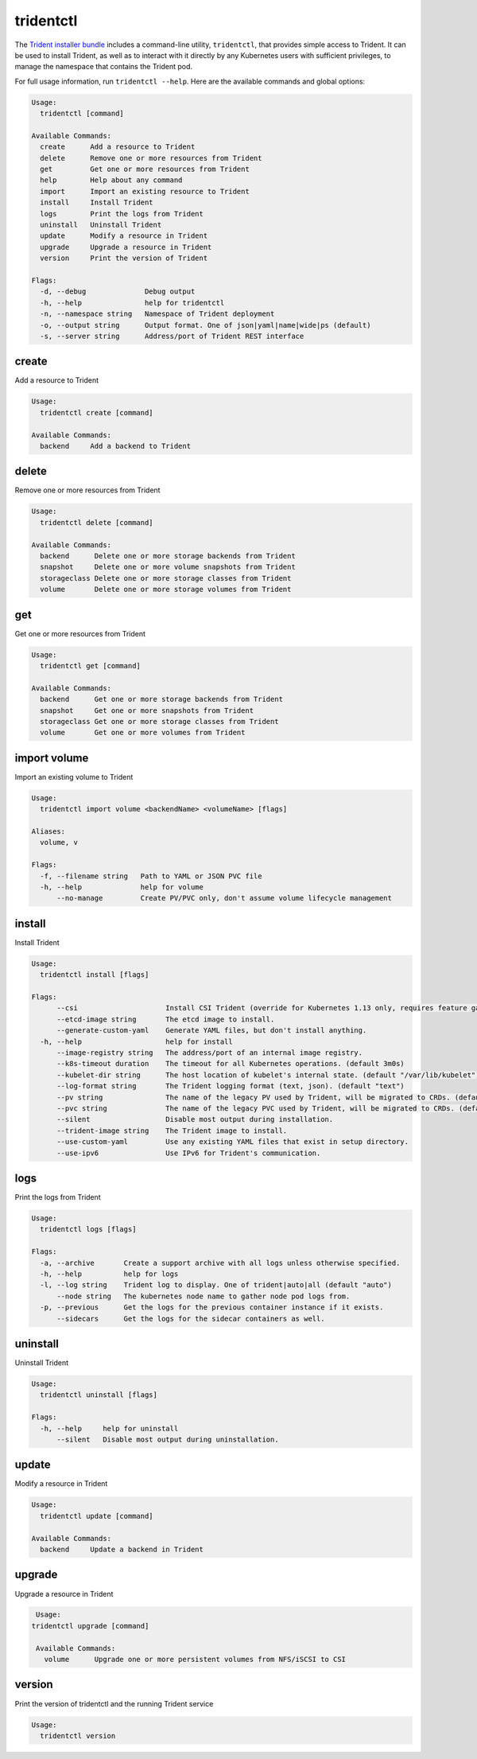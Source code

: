 ##########
tridentctl
##########

The `Trident installer bundle`_ includes a command-line utility, ``tridentctl``,
that provides simple access to Trident. It can be used to install Trident, as
well as to interact with it directly by any Kubernetes users with sufficient
privileges, to manage the namespace that contains the Trident pod.

.. _Trident installer bundle: https://github.com/NetApp/trident/releases

For full usage information, run ``tridentctl --help``. Here are the available
commands and global options:

.. code-block:: console

  Usage:
    tridentctl [command]

  Available Commands:
    create      Add a resource to Trident
    delete      Remove one or more resources from Trident
    get         Get one or more resources from Trident
    help        Help about any command
    import      Import an existing resource to Trident
    install     Install Trident
    logs        Print the logs from Trident
    uninstall   Uninstall Trident
    update      Modify a resource in Trident
    upgrade     Upgrade a resource in Trident
    version     Print the version of Trident

  Flags:
    -d, --debug              Debug output
    -h, --help               help for tridentctl
    -n, --namespace string   Namespace of Trident deployment
    -o, --output string      Output format. One of json|yaml|name|wide|ps (default)
    -s, --server string      Address/port of Trident REST interface

create
------

Add a resource to Trident

.. code-block:: console

  Usage:
    tridentctl create [command]

  Available Commands:
    backend     Add a backend to Trident

delete
------

Remove one or more resources from Trident

.. code-block:: console

  Usage:
    tridentctl delete [command]

  Available Commands:
    backend      Delete one or more storage backends from Trident
    snapshot     Delete one or more volume snapshots from Trident    
    storageclass Delete one or more storage classes from Trident
    volume       Delete one or more storage volumes from Trident

get
---

Get one or more resources from Trident

.. code-block:: console

  Usage:
    tridentctl get [command]

  Available Commands:
    backend      Get one or more storage backends from Trident
    snapshot     Get one or more snapshots from Trident
    storageclass Get one or more storage classes from Trident
    volume       Get one or more volumes from Trident

import volume
-------------
Import an existing volume to Trident

.. code-block:: console

  Usage:
    tridentctl import volume <backendName> <volumeName> [flags]

  Aliases:
    volume, v

  Flags:
    -f, --filename string   Path to YAML or JSON PVC file
    -h, --help              help for volume
        --no-manage         Create PV/PVC only, don't assume volume lifecycle management

install
-------

Install Trident

.. code-block:: console

  Usage:
    tridentctl install [flags]

  Flags:
        --csi                     Install CSI Trident (override for Kubernetes 1.13 only, requires feature gates).
        --etcd-image string       The etcd image to install.
        --generate-custom-yaml    Generate YAML files, but don't install anything.
    -h, --help                    help for install
        --image-registry string   The address/port of an internal image registry.
        --k8s-timeout duration    The timeout for all Kubernetes operations. (default 3m0s)
        --kubelet-dir string      The host location of kubelet's internal state. (default "/var/lib/kubelet")
        --log-format string       The Trident logging format (text, json). (default "text")
        --pv string               The name of the legacy PV used by Trident, will be migrated to CRDs. (default "trident")
        --pvc string              The name of the legacy PVC used by Trident, will be migrated to CRDs. (default "trident")
        --silent                  Disable most output during installation.
        --trident-image string    The Trident image to install.
        --use-custom-yaml         Use any existing YAML files that exist in setup directory.
        --use-ipv6                Use IPv6 for Trident's communication.

logs
----

Print the logs from Trident

.. code-block:: console

  Usage:
    tridentctl logs [flags]

  Flags:
    -a, --archive       Create a support archive with all logs unless otherwise specified.
    -h, --help          help for logs
    -l, --log string    Trident log to display. One of trident|auto|all (default "auto")
        --node string   The kubernetes node name to gather node pod logs from.
    -p, --previous      Get the logs for the previous container instance if it exists.
        --sidecars      Get the logs for the sidecar containers as well.

uninstall
---------

Uninstall Trident

.. code-block:: console

  Usage:
    tridentctl uninstall [flags]

  Flags:
    -h, --help     help for uninstall
        --silent   Disable most output during uninstallation.

update
------

Modify a resource in Trident

.. code-block:: console

  Usage:
    tridentctl update [command]

  Available Commands:
    backend     Update a backend in Trident

upgrade
-------

Upgrade a resource in Trident

.. code-block:: console

   Usage:
  tridentctl upgrade [command]

   Available Commands:
     volume      Upgrade one or more persistent volumes from NFS/iSCSI to CSI

version
-------

Print the version of tridentctl and the running Trident service

.. code-block:: console

  Usage:
    tridentctl version
